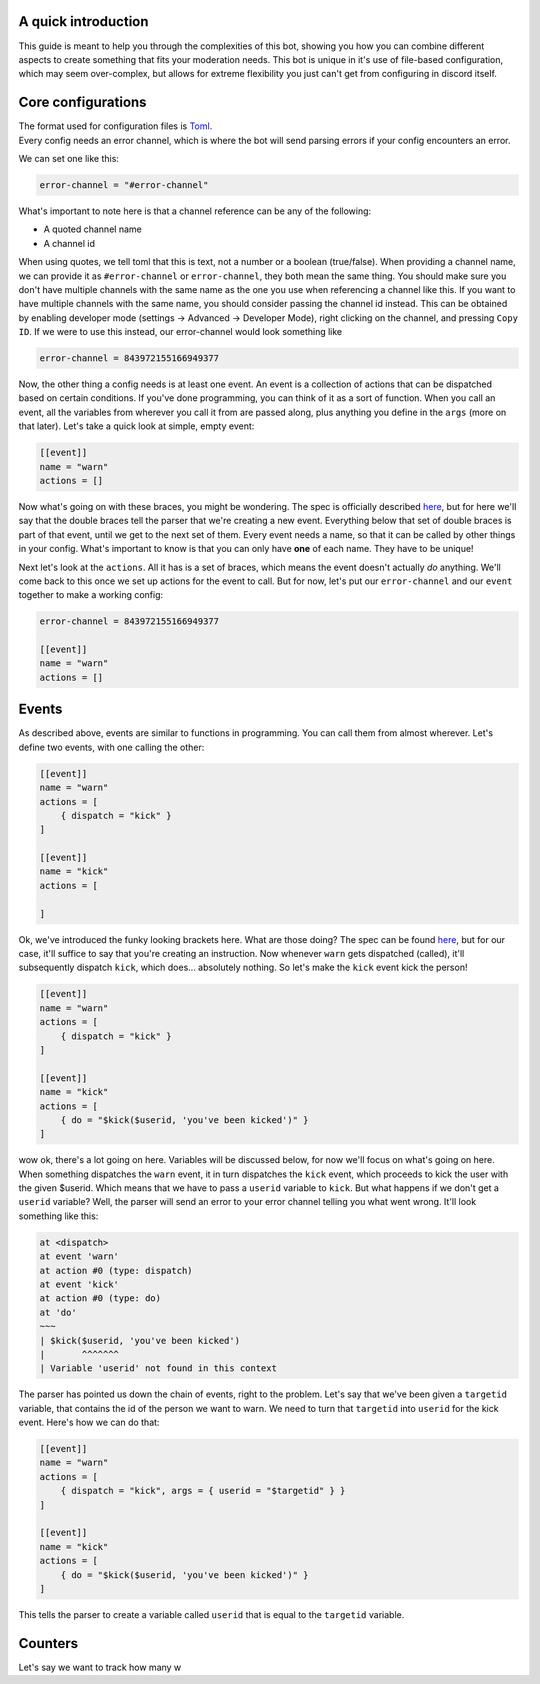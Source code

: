 
.. _guide:

A quick introduction
====================

This guide is meant to help you through the complexities of this bot,
showing you how you can combine different aspects to create something that fits your
moderation needs. This bot is unique in it's use of file-based configuration,
which may seem over-complex, but allows for extreme flexibility you just can't get
from configuring in discord itself.

Core configurations
===================

| The format used for configuration files is `Toml <https://github.com/toml-lang/toml/blob/master/toml.md>`_.
| Every config needs an error channel, which is where the bot will send parsing errors if your config encounters an error.
We can set one like this:

.. code-block:: toml

    error-channel = "#error-channel"

What's important to note here is that a channel reference can be any of the following:

- A quoted channel name
- A channel id

When using quotes, we tell toml that this is text, not a number or a boolean (true/false).
When providing a channel name, we can provide it as ``#error-channel`` or ``error-channel``, they both mean the same thing.
You should make sure you don't have multiple channels with the same name as the one you use when referencing a channel like this.
If you want to have multiple channels with the same name, you should consider passing the channel id instead.
This can be obtained by enabling developer mode (settings -> Advanced -> Developer Mode), right clicking on the channel,
and pressing ``Copy ID``. If we were to use this instead, our error-channel would look something like

.. code-block:: toml

    error-channel = 843972155166949377

Now, the other thing a config needs is at least one event. An event is a collection of actions that can be dispatched
based on certain conditions. If you've done programming, you can think of it as a sort of function. When you call an event,
all the variables from wherever you call it from are passed along, plus anything you define in the ``args`` (more on that later).
Let's take a quick look at simple, empty event:

.. code-block:: toml

    [[event]]
    name = "warn"
    actions = []

Now what's going on with these braces, you might be wondering. The spec is officially described `here <https://github.com/toml-lang/toml/blob/master/toml.md#array-of-tables>`_,
but for here we'll say that the double braces tell the parser that we're creating a new event.
Everything below that set of double braces is part of that event, until we get to the next set of them.
Every event needs a name, so that it can be called by other things in your config. What's important to know is that
you can only have **one** of each name. They have to be unique!

Next let's look at the ``actions``. All it has is a set of braces, which means the event doesn't actually *do* anything.
We'll come back to this once we set up actions for the event to call. But for now, let's put our ``error-channel`` and our ``event`` together
to make a working config:

.. code-block:: toml

    error-channel = 843972155166949377

    [[event]]
    name = "warn"
    actions = []


Events
======

As described above, events are similar to functions in programming. You can call them from almost wherever.
Let's define two events, with one calling the other:

.. code-block:: toml

    [[event]]
    name = "warn"
    actions = [
        { dispatch = "kick" }
    ]

    [[event]]
    name = "kick"
    actions = [

    ]

Ok, we've introduced the funky looking brackets here. What are those doing? The spec can be found `here <https://github.com/toml-lang/toml/blob/master/toml.md#inline-table>`_,
but for our case, it'll suffice to say that you're creating an instruction.
Now whenever ``warn`` gets dispatched (called), it'll subsequently dispatch ``kick``, which does... absolutely nothing.
So let's make the ``kick`` event kick the person!

.. code-block:: toml

    [[event]]
    name = "warn"
    actions = [
        { dispatch = "kick" }
    ]

    [[event]]
    name = "kick"
    actions = [
        { do = "$kick($userid, 'you've been kicked')" }
    ]

wow ok, there's a lot going on here. Variables will be discussed below, for now we'll focus on what's going on here.
When something dispatches the ``warn`` event, it in turn dispatches the ``kick`` event, which proceeds to kick the user
with the given $userid. Which means that we have to pass a ``userid`` variable to ``kick``. But what happens if we don't get
a ``userid`` variable? Well, the parser will send an error to your error channel telling you what went wrong. It'll look
something like this:

.. code-block:: text

    at <dispatch>
    at event 'warn'
    at action #0 (type: dispatch)
    at event 'kick'
    at action #0 (type: do)
    at 'do'
    ~~~
    | $kick($userid, 'you've been kicked')
    |       ^^^^^^^
    | Variable 'userid' not found in this context

The parser has pointed us down the chain of events, right to the problem.
Let's say that we've been given a ``targetid`` variable, that contains the id of the person we want to warn.
We need to turn that ``targetid`` into ``userid`` for the kick event. Here's how we can do that:

.. code-block:: toml

    [[event]]
    name = "warn"
    actions = [
        { dispatch = "kick", args = { userid = "$targetid" } }
    ]

    [[event]]
    name = "kick"
    actions = [
        { do = "$kick($userid, 'you've been kicked')" }
    ]

This tells the parser to create a variable called ``userid`` that is equal to the ``targetid`` variable.

Counters
========

Let's say we want to track how many w

